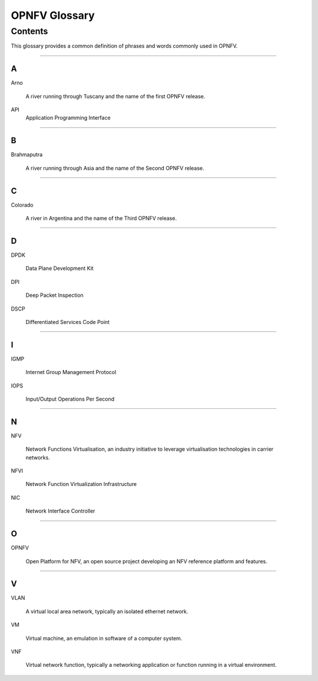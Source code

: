 .. This work is licensed under a Creative Commons Attribution 4.0 International License.
.. http://creativecommons.org/licenses/by/4.0
.. (c) Christopher Price (Ericsson AB)

**************
OPNFV Glossary
**************

========
Contents
========

This glossary provides a common definition of phrases and words commonly used in OPNFV.

--------

A
-

Arno

  A river running through Tuscany and the name of the first OPNFV release.

API
    Application Programming Interface

--------

B
-

Brahmaputra

  A river running through Asia and the name of the Second OPNFV release.

--------

C
-

Colorado

  A river in Argentina and the name of the Third OPNFV release.

--------

D
-

DPDK

  Data Plane Development Kit

DPI

  Deep Packet Inspection

DSCP

  Differentiated Services Code Point

--------

I
-

IGMP

  Internet Group Management Protocol

IOPS

  Input/Output Operations Per Second

--------

N
-

NFV

  Network Functions Virtualisation, an industry initiative to leverage virtualisation technologies in carrier networks.

NFVI

  Network Function Virtualization Infrastructure

NIC

  Network Interface Controller

--------

O
-

OPNFV

  Open Platform for NFV, an open source project developing an NFV reference platform and features.

--------

V
-

VLAN

  A virtual local area network, typically an isolated ethernet network.

VM

  Virtual machine, an emulation in software of a computer system.

VNF

  Virtual network function, typically a networking application or function running in a virtual environment.


